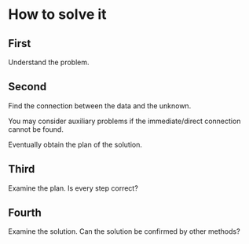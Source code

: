 * How to solve it

** First
Understand the problem.

** Second
Find the connection between the data and the unknown.

You may consider auxiliary problems if the immediate/direct connection cannot be found.

Eventually obtain the plan of the solution.

** Third
Examine the plan. Is every step correct?

** Fourth
Examine the solution. Can the solution be confirmed by other methods?
